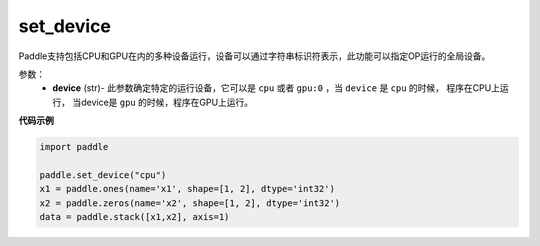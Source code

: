 .. _cn_api_set_device:

set_device
-------------------------------

.. py:function:: paddle.set_device(device)


Paddle支持包括CPU和GPU在内的多种设备运行，设备可以通过字符串标识符表示，此功能可以指定OP运行的全局设备。

参数：
    - **device** (str)- 此参数确定特定的运行设备，它可以是 ``cpu`` 或者 ``gpu:0`` ，当 ``device`` 是 ``cpu`` 的时候， 程序在CPU上运行， 当device是 ``gpu`` 的时候，程序在GPU上运行。


**代码示例**

.. code-block:: python
    
    import paddle
    
    paddle.set_device("cpu")
    x1 = paddle.ones(name='x1', shape=[1, 2], dtype='int32')
    x2 = paddle.zeros(name='x2', shape=[1, 2], dtype='int32')
    data = paddle.stack([x1,x2], axis=1)
    
